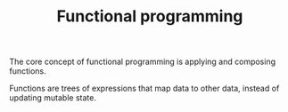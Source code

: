 :PROPERTIES:
:ID:       449A7364-3EC2-4D01-8950-28B3DC314477
:END:
#+TITLE: Functional programming

The core concept of functional programming is applying and composing functions.

Functions are trees of expressions that map data to other data, instead of
updating mutable state.
